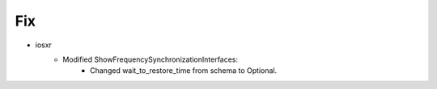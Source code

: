 

--------------------------------------------------------------------------------
                            Fix
--------------------------------------------------------------------------------

* iosxr
    * Modified ShowFrequencySynchronizationInterfaces:
        * Changed wait_to_restore_time from schema to Optional.
        


